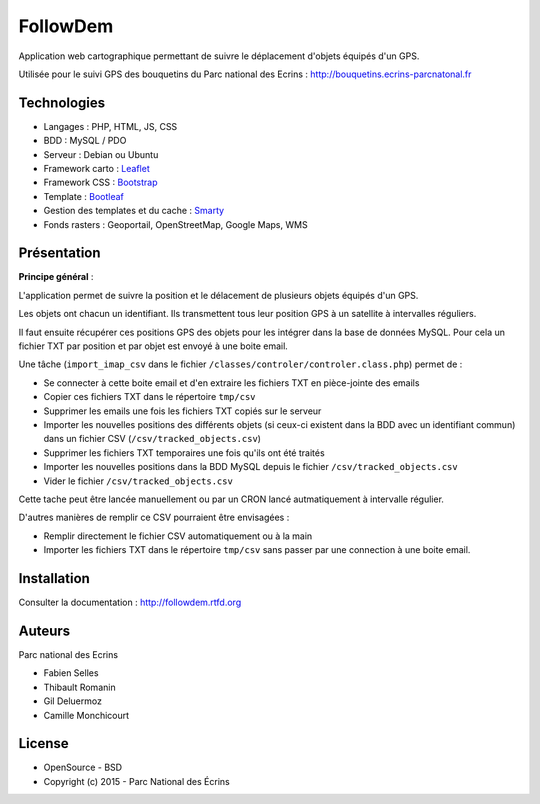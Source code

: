 FollowDem
=========

Application web cartographique permettant de suivre le déplacement d'objets équipés d'un GPS. 

Utilisée pour le suivi GPS des bouquetins du Parc national des Ecrins : `<http://bouquetins.ecrins-parcnatonal.fr>`_

.. image :: docs/img/screenshot-bouquetins-pne.jpg
    :target: http://bouquetins.ecrins-parcnational.fr

Technologies
------------

- Langages : PHP, HTML, JS, CSS
- BDD : MySQL / PDO
- Serveur : Debian ou Ubuntu
- Framework carto : `Leaflet <http://leafletjs.com>`_
- Framework CSS : `Bootstrap <http://getbootstrap.com>`_
- Template : `Bootleaf <https://github.com/bmcbride/bootleaf>`_
- Gestion des templates et du cache : `Smarty <http://www.smarty.net>`_
- Fonds rasters : Geoportail, OpenStreetMap, Google Maps, WMS

Présentation
------------

**Principe général** : 

L'application permet de suivre la position et le délacement de plusieurs objets équipés d'un GPS. 

Les objets ont chacun un identifiant. Ils transmettent tous leur position GPS à un satellite à intervalles réguliers. 

Il faut ensuite récupérer ces positions GPS des objets pour les intégrer dans la base de données MySQL. Pour cela un fichier TXT par position et par objet est envoyé à une boite email.

Une tâche (``import_imap_csv`` dans le fichier ``/classes/controler/controler.class.php``) permet de : 

- Se connecter à cette boite email et d'en extraire les fichiers TXT en pièce-jointe des emails
- Copier ces fichiers TXT dans le répertoire ``tmp/csv``
- Supprimer les emails une fois les fichiers TXT copiés sur le serveur
- Importer les nouvelles positions des différents objets (si ceux-ci existent dans la BDD avec un identifiant commun) dans un fichier CSV (``/csv/tracked_objects.csv``)
- Supprimer les fichiers TXT temporaires une fois qu'ils ont été traités
- Importer les nouvelles positions dans la BDD MySQL depuis le fichier ``/csv/tracked_objects.csv``
- Vider le fichier ``/csv/tracked_objects.csv``

Cette tache peut être lancée manuellement ou par un CRON lancé autmatiquement à intervalle régulier.

D'autres manières de remplir ce CSV pourraient être envisagées : 

- Remplir directement le fichier CSV automatiquement ou à la main
- Importer les fichiers TXT dans le répertoire ``tmp/csv`` sans passer par une connection à une boite email.

Installation
------------

Consulter la documentation :  `<http://followdem.rtfd.org>`_

Auteurs
-------

Parc national des Ecrins

- Fabien Selles
- Thibault Romanin
- Gil Deluermoz
- Camille Monchicourt

License
-------

* OpenSource - BSD
* Copyright (c) 2015 - Parc National des Écrins


.. image:: http://pnecrins.github.io/GeoNature/img/logo-pne.jpg
    :target: http://www.ecrins-parcnational.fr
